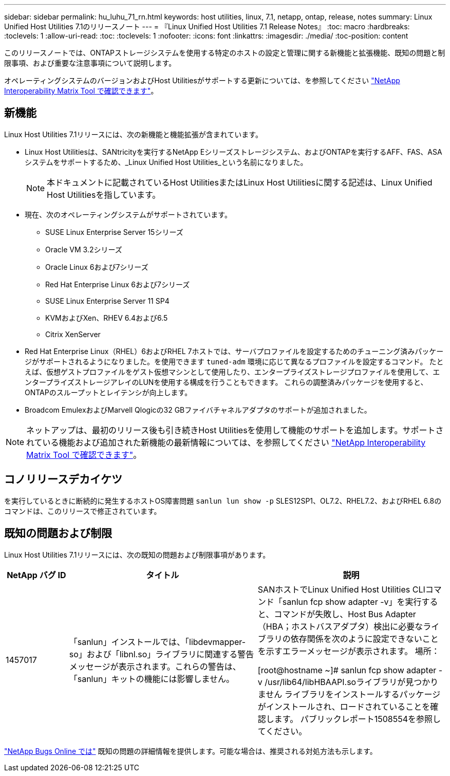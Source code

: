 ---
sidebar: sidebar 
permalink: hu_luhu_71_rn.html 
keywords: host utilities, linux, 7.1, netapp, ontap, release, notes 
summary: Linux Unified Host Utilities 7.1のリリースノート 
---
= 『Linux Unified Host Utilities 7.1 Release Notes』
:toc: macro
:hardbreaks:
:toclevels: 1
:allow-uri-read: 
:toc: 
:toclevels: 1
:nofooter: 
:icons: font
:linkattrs: 
:imagesdir: ./media/
:toc-position: content


[role="lead"]
このリリースノートでは、ONTAPストレージシステムを使用する特定のホストの設定と管理に関する新機能と拡張機能、既知の問題と制限事項、および重要な注意事項について説明します。

オペレーティングシステムのバージョンおよびHost Utilitiesがサポートする更新については、を参照してください link:https://mysupport.netapp.com/matrix/imt.jsp?components=65623;64703;&solution=1&isHWU&src=IMT["NetApp Interoperability Matrix Tool で確認できます"^]。



== 新機能

Linux Host Utilities 7.1リリースには、次の新機能と機能拡張が含まれています。

* Linux Host Utilitiesは、SANtricityを実行するNetApp Eシリーズストレージシステム、およびONTAPを実行するAFF、FAS、ASAシステムをサポートするため、_Linux Unified Host Utilities_という名前になりました。
+

NOTE: 本ドキュメントに記載されているHost UtilitiesまたはLinux Host Utilitiesに関する記述は、Linux Unified Host Utilitiesを指しています。

* 現在、次のオペレーティングシステムがサポートされています。
+
** SUSE Linux Enterprise Server 15シリーズ
** Oracle VM 3.2シリーズ
** Oracle Linux 6および7シリーズ
** Red Hat Enterprise Linux 6および7シリーズ
** SUSE Linux Enterprise Server 11 SP4
** KVMおよびXen、RHEV 6.4および6.5
** Citrix XenServer


* Red Hat Enterprise Linux（RHEL）6およびRHEL 7ホストでは、サーバプロファイルを設定するためのチューニング済みパッケージがサポートされるようになりました。を使用できます `tuned-adm` 環境に応じて異なるプロファイルを設定するコマンド。  たとえば、仮想ゲストプロファイルをゲスト仮想マシンとして使用したり、エンタープライズストレージプロファイルを使用して、エンタープライズストレージアレイのLUNを使用する構成を行うこともできます。  これらの調整済みパッケージを使用すると、ONTAPのスループットとレイテンシが向上します。
* Broadcom EmulexおよびMarvell Qlogicの32 GBファイバチャネルアダプタのサポートが追加されました。



NOTE: ネットアップは、最初のリリース後も引き続きHost Utilitiesを使用して機能のサポートを追加します。サポートされている機能および追加された新機能の最新情報については、を参照してください link:https://mysupport.netapp.com/matrix/imt.jsp?components=65623;64703;&solution=1&isHWU&src=IMT["NetApp Interoperability Matrix Tool で確認できます"^]。



== コノリリースデカイケツ

を実行しているときに断続的に発生するホストOS障害問題 `sanlun lun show -p` SLES12SP1、OL7.2、RHEL7.2、およびRHEL 6.8のコマンドは、このリリースで修正されています。



== 既知の問題および制限

Linux Host Utilities 7.1リリースには、次の既知の問題および制限事項があります。

[cols="10, 30, 30"]
|===
| NetApp バグ ID | タイトル | 説明 


| 1457017 | 「sanlun」インストールでは、「libdevmapper-so」および「libnl.so」ライブラリに関連する警告メッセージが表示されます。これらの警告は、「sanlun」キットの機能には影響しません。 | SANホストでLinux Unified Host Utilities CLIコマンド「sanlun fcp show adapter -v」を実行すると、コマンドが失敗し、Host Bus Adapter（HBA；ホストバスアダプタ）検出に必要なライブラリの依存関係を次のように設定できないことを示すエラーメッセージが表示されます。
場所：

[root@hostname ~]# sanlun fcp show adapter -v
/usr/lib64/libHBAAPI.soライブラリが見つかりません
ライブラリをインストールするパッケージがインストールされ、ロードされていることを確認します。
パブリックレポート1508554を参照してください。 
|===
link:https://mysupport.netapp.com/site/bugs-online/product["NetApp Bugs Online では"^] 既知の問題の詳細情報を提供します。可能な場合は、推奨される対処方法も示します。
